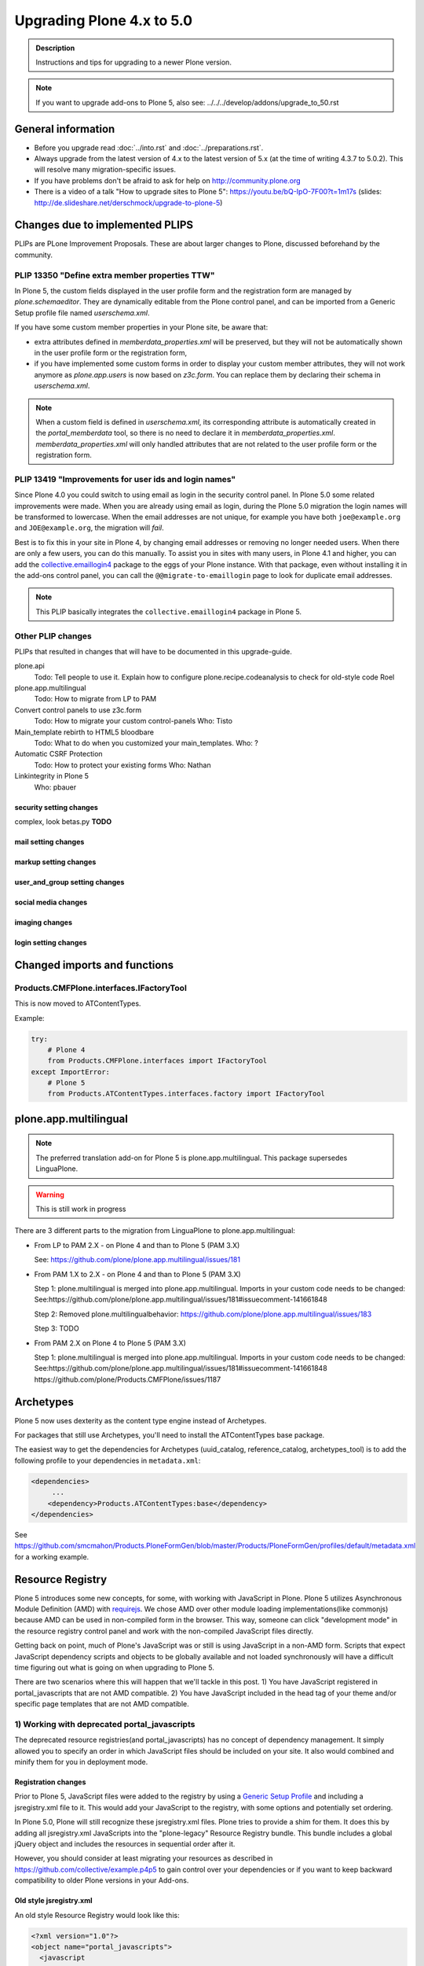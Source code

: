 ==========================
Upgrading Plone 4.x to 5.0
==========================


.. admonition:: Description

   Instructions and tips for upgrading to a newer Plone version.

.. note::

   If you want to upgrade add-ons to Plone 5, also see: ../../../develop/addons/upgrade_to_50.rst


General information
===================

- Before you upgrade read :doc:`../into.rst` and :doc:`../preparations.rst`.
- Always upgrade from the latest version of 4.x to the latest version of 5.x (at the time of writing 4.3.7 to 5.0.2). This will resolve many migration-specific issues.
- If you have problems don't be afraid to ask for help on http://community.plone.org
- There is a video of a talk "How to upgrade sites to Plone 5": https://youtu.be/bQ-IpO-7F00?t=1m17s (slides: http://de.slideshare.net/derschmock/upgrade-to-plone-5)


Changes due to implemented PLIPS
================================

PLIPs are PLone Improvement Proposals.
These are about larger changes to Plone,
discussed beforehand by the community.


PLIP 13350 "Define extra member properties TTW"
-----------------------------------------------

In Plone 5, the custom fields displayed in the user profile form and the registration form are managed by `plone.schemaeditor`.
They are dynamically editable from the Plone control panel, and can be imported from a Generic Setup profile file named `userschema.xml`.

If you have some custom member properties in your Plone site, be aware that:

- extra attributes defined in `memberdata_properties.xml` will be preserved, but they will not be automatically shown in the user profile form or the registration form,
- if you have implemented some custom forms in order to display your custom member attributes, they will not work anymore as `plone.app.users` is now based on `z3c.form`.
  You can replace them by declaring their schema in `userschema.xml`.

.. note::

    When a custom field is defined in `userschema.xml`, its corresponding attribute is automatically created in the `portal_memberdata` tool, so there is no need to declare it in `memberdata_properties.xml`.
    `memberdata_properties.xml` will only handled attributes that are not related to the user profile form or the registration form.


PLIP 13419 "Improvements for user ids and login names"
------------------------------------------------------

Since Plone 4.0 you could switch to using email as login in the security control panel.
In Plone 5.0 some related improvements were made.
When you are already using email as login,
during the Plone 5.0 migration the login names will be transformed to lowercase.
When the email addresses are not unique,
for example you have both ``joe@example.org`` and ``JOE@example.org``,
the migration will *fail*.

Best is to fix this in your site in Plone 4, by changing email addresses or removing no longer needed users.
When there are only a few users, you can do this manually.
To assist you in sites with many users, in Plone 4.1 and higher,
you can add the `collective.emaillogin4 <https://pypi.python.org/pypi/collective.emaillogin4>`_ package to the eggs of your Plone instance.
With that package, even without installing it in the add-ons control panel,
you can call the ``@@migrate-to-emaillogin`` page to look for duplicate email addresses.

.. note::

  This PLIP basically integrates the ``collective.emaillogin4`` package in Plone 5.



Other PLIP changes
------------------

PLIPs that resulted in changes that will have to be documented in this upgrade-guide.


plone.api
  Todo: Tell people to use it. Explain how to configure plone.recipe.codeanalysis to check for old-style code
  Roel

plone.app.multilingual
  Todo: How to migrate from LP to PAM

Convert control panels to use z3c.form
  Todo: How to migrate your custom control-panels
  Who: Tisto

Main_template rebirth to HTML5  bloodbare
  Todo: What to do when you customized your main_templates.
  Who: ?

Automatic CSRF Protection
  Todo: How to protect your existing forms
  Who: Nathan

Linkintegrity in Plone 5
  Who: pbauer



security setting changes
~~~~~~~~~~~~~~~~~~~~~~~~

complex, look betas.py **TODO**

mail setting changes
~~~~~~~~~~~~~~~~~~~~

markup setting changes
~~~~~~~~~~~~~~~~~~~~~~

user_and_group setting changes
~~~~~~~~~~~~~~~~~~~~~~~~~~~~~~

social media changes
~~~~~~~~~~~~~~~~~~~~

imaging changes
~~~~~~~~~~~~~~~

login setting changes
~~~~~~~~~~~~~~~~~~~~~


Changed imports and functions
=============================


Products.CMFPlone.interfaces.IFactoryTool
-----------------------------------------

This is now moved to ATContentTypes.

Example:

.. code-block:: python

    try:
        # Plone 4
        from Products.CMFPlone.interfaces import IFactoryTool
    except ImportError:
        # Plone 5
        from Products.ATContentTypes.interfaces.factory import IFactoryTool


plone.app.multilingual
======================

.. note::

   The preferred translation add-on for Plone 5 is plone.app.multilingual.
   This package supersedes LinguaPlone.

..  warning::

    This is still work in progress

There are 3 different parts to the migration from LinguaPlone to plone.app.multilingual:

* From LP to PAM 2.X - on Plone 4 and than to Plone 5 (PAM 3.X)

  See: https://github.com/plone/plone.app.multilingual/issues/181

* From PAM 1.X to 2.X - on Plone 4 and than to Plone 5 (PAM 3.X)

  Step 1: plone.multilingual is merged into plone.app.multilingual. Imports in your custom code needs to be changed:
  See:https://github.com/plone/plone.app.multilingual/issues/181#issuecomment-141661848

  Step 2: Removed plone.multilingualbehavior: https://github.com/plone/plone.app.multilingual/issues/183

  Step 3: TODO

* From PAM 2.X on Plone 4 to Plone 5 (PAM 3.X)

  Step 1: plone.multilingual is merged into plone.app.multilingual. Imports in your custom code needs to be changed: See:https://github.com/plone/plone.app.multilingual/issues/181#issuecomment-141661848
  https://github.com/plone/Products.CMFPlone/issues/1187


Archetypes
==========

Plone 5 now uses dexterity as the content type engine instead of Archetypes.

For packages that still use Archetypes, you'll need to install the ATContentTypes base package.

The easiest way to get the dependencies for Archetypes (uuid_catalog, reference_catalog, archetypes_tool) is to add the following profile to your dependencies in ``metadata.xml``:

..  code-block:: xml

    <dependencies>
         ...
        <dependency>Products.ATContentTypes:base</dependency>
    </dependencies>

See https://github.com/smcmahon/Products.PloneFormGen/blob/master/Products/PloneFormGen/profiles/default/metadata.xml for a working example.


Resource Registry
=================

.. seealso::

   http://docs.plone.org/adapt-and-extend/theming/resourceregistry.html

Plone 5 introduces some new concepts, for some, with working with JavaScript in Plone.
Plone 5 utilizes Asynchronous Module Definition (AMD) with `requirejs <http://requirejs.org/>`_.
We chose AMD over other module loading implementations(like commonjs) because AMD can be used in non-compiled form in the browser.
This way, someone can click "development mode" in the resource registry control panel and work with the non-compiled JavaScript files directly.

Getting back on point, much of Plone's JavaScript was or still is using JavaScript in a non-AMD form.
Scripts that expect JavaScript dependency scripts and objects to be globally available and not loaded synchronously will have a difficult time figuring out what is going on when upgrading to Plone 5.

There are two scenarios where this will happen that we'll tackle in this post. 1) You have JavaScript registered in portal_javascripts that are not AMD compatible. 2) You have JavaScript included in the head tag of your theme and/or specific page templates that are not AMD compatible.


1) Working with deprecated portal_javascripts
---------------------------------------------

The deprecated resource registries(and portal_javascripts) has no concept of dependency management.
It simply allowed you to specify an order in which JavaScript files should be included on your site.
It also would combined and minify them for you in deployment mode.

Registration changes
~~~~~~~~~~~~~~~~~~~~

Prior to Plone 5, JavaScript files were added to the registry by using a `Generic Setup Profile <http://docs.plone.org/develop/addons/components/genericsetup.html>`_ and including a jsregistry.xml file to it.
This would add your JavaScript to the registry, with some options and potentially set ordering.

In Plone 5.0, Plone will still recognize these jsregistry.xml files. Plone tries to provide a shim for them. It does this by adding all jsregistry.xml JavaScripts into the "plone-legacy" Resource Registry bundle. This bundle includes a global jQuery object and includes the resources in sequential order after it.

However, you should consider at least migrating your resources as described in https://github.com/collective/example.p4p5 to gain control over your dependencies or if you want to keep backward compatibility to older Plone versions in your Add-ons.


Old style jsregistry.xml
~~~~~~~~~~~~~~~~~~~~~~~~

An old style Resource Registry would look like this:

.. code-block:: xml

    <?xml version="1.0"?>
    <object name="portal_javascripts">
      <javascript
        id="++resource++foobar.js"
        inline="False"
      />
    </object>


To migrate this to Plone 5, resource registrations are all done in the `Configuration Registry <https://pypi.python.org/pypi/plone.app.registry>`_.

New style with registry.xml
~~~~~~~~~~~~~~~~~~~~~~~~~~~

The new registration will look something like:

.. code-block:: xml

    <?xml version="1.0"?>
    <registry>
      <records prefix="plone.resources/foobar"
               interface='Products.CMFPlone.interfaces.IResourceRegistry'>
        <value key="js">.++resource++foobar.js</value>
        <value key="deps">jquery</value>
      </records>
    </registry>

Notice how I've now added the deps property of "jquery".
This is not necessary -- I'm just giving an example that this script needs a global jQuery available.

This alone will not get your JavaScript included however.
In order to modernize our JavaScript stack, Plone needed to make some changes with how it included JavaScript.
All we've done so far is define a resource.
In order for a resource to be included, it needs to be part of a bundle. A bundle defines a set of resources that should be compiled together and distributed to the browser.

You either need to add your resource to an existing bundle or create your own bundle.

In this post, we'll describe the process of creating your own bundle. Again, we use registry.xml for configuration:

.. code-block:: xml

    <records prefix="plone.bundles/foobar"
             interface='Products.CMFPlone.interfaces.IBundleRegistry'>
      <value key="resources">
        <element>foobar</element>
      </value>
      <value key="enabled">True</value>
      <value key="jscompilation">++resource++foobar-compiled.min.js</value>
      <value key="last_compilation">2015-02-06 00:00:00</value>
    </records>

One important aspect here is the "jscompilation" settings.
This defines the compiled resource used in production mode.


But, it's a bit more work
~~~~~~~~~~~~~~~~~~~~~~~~~

Yes, we know. We tried very hard to figure out the easiest way to modernize Plone's JavaScript development stack.
The old, sequential inclusion is not useful these days.

That being said, adding resources, bundles and compiling them can all be done Through The Web(TTW) in the new Resource Registries configuration panel.
That way you can turn on development mode, compile your resources and then copy that compiled version into your package for distribution and not need to know any newfangled nodejs technologies like grunt, gulp, bower, npm, etc.


Updating non-AMD scripts
------------------------

If you are not including your JavaScript in the Resource Registries and just need it to work alongside Plone's JavaScript because you're manually including the JavaScript files in one way or another(page templates, themes), there are a number of techniques available to read on the web that describe how to make your scripts conditionally work with AMD.

For the sake of this post, I will describe one technique used in Plone core to fix the JavaScript.
The change we'll be investigating can be seen with `in a commit to plone.app.registry <https://github.com/plone/plone.app.registry/commit/ad904f2d55ea6e45bb983f1fcc12ead7a191f50a>`_. plone.app.registry has a control panel that allows some Ajax searching and modals for editing settings.

To utilize the dependency management that AMD provides and have the JavaScript depend on jQuery, we can wrap the script in an AMD `require` function.
This function allows you to define a set of dependencies and a function that takes as arguments, those dependencies you defined. After the dependencies are loaded, the function you defined is called.

Example:

.. code-block:: javascript

    require([
      'jquery',
      'pat-registry'
    ], function($, Registry) {
      'use strict';
      ...
      // All my previous JavaScript file code here
      ...
    });

Here, the two dependencies we have are jQuery and the pattern registry.
I will not get into the pattern registry as it's off topic for this discussion--it is basically a registry of JavaScript components.
The necessity for using it here is with Ajax calls and binding new DOM elements dynamically added to the page.

Additionally, above this `require` call, I provide some backward compatible code that you can inspect.
It's not necessary in this case but I added it to show how someone could make their script work when requirejs was available and when it was not.


Caveats
-------

Compilation
~~~~~~~~~~~

Prior to Plone 5, when a resource was changed or added to the JavaScript registry, the registry would automatically re-compile all your JavaScript files.

In switching to AMD, the compile step is much more resource intensive.
It takes so long, there is no way we could do this real-time.
Additionally, it can not be done in Python.

When changes are made to existing bundles, re-compilation will need to be done TTW in the Resource Registries control panel.
There is a build button next to each bundle.
For advanced users, compilation can be done using a tool like grunt in your development environment.

Conditional resources
~~~~~~~~~~~~~~~~~~~~~

In Plone 5, individual resources can not be registered conditionally to certain page.
This is due to the way we build JavaScript with AMD.

Instead we have Python helper-methods in the Resource Registry to add custom JS and CSS to your views or forms.

Instead of using the legacy fill-slot like this (Plone 4):

..  code-block:: xml

    <metal:slot fill-slot="javascript_head_slot">
      ...
    </metal:slot>
    <metal:slot fill-slot="css_slot">
      ...
    </metal:slot>

In Plone 5 it’s recommended to instead use the new Python methods you can find in ``Products.CMFPlone.resources``:

..  code-block:: python

    from Products.CMFPlone.resources import add_bundle_on_request
    from Products.CMFPlone.resources import add_resource_on_request

    add_resource_on_request(self.request, 'jquery.recurrenceinput')
    add_bundle_on_request(self.request, 'thememapper')

This is better than always loading a resource or bundle for your whole site.

Only bundles can be conditionally included. If you have a resource that needs to be conditionally included, it will likely need its own bundle.


Control Panel
=============

In Plone 4.x, the Plone configuration settings have been stored as portal properties spread across the Management Interface.
In Plone 5, those settings are all stored as plone.app.registry entries in registry.xml.

There are now sections in the control panel, this can be set from the controlpanel.xml. See the current definitions for more information.

The display of icons for control panels is now controlled by css.  The name of the control panel is normalized into a css class, which is applied to the link in the main layout of all control panels.  For example, if the “appId” of your control panel (as set in controlpanel.xml in your install profile) is “MyPackage” then the css class that will be generated is “.icon-controlpanel-MyPackage”. In order to have an icon for your control panel you must make sure that a css rule exists for that generated css class.  An example might be::

    .icon-controlpanel-MyPackage:before { content: ‘\e844’; }

The value you use for this css rule should identify one of the fontello icons included in Plone, or a font-based icon provided by your package itself.

It is not possible at this time to set an icon for your add-on package control panels without including css in your package.

For documentation on how to use it in your own add-ons see http://training.plone.org/5/registry.html

Properties
----------

In the past editor settings were part of the portal properties which contained a site properties object with the relevant attributes.

site properties allowed direct attribute access, so you could access the available_editors via::

    ptools.site_properties.available editors

Now you can access the property via get_registry_record()::

    >>> from plone import api
    >>> api.portal.get_registry_record('plone.available_editors')

The keys mostly the same, they are only prefixed with `plone.` now.
Normally, you do not modify or access these records. Instead you change the settings in your genericsetup profile in the file `propertiestool.xml`

+--------------------+-----------------------------------+-----------------------------------------+
| Old Property Sheet | Old Key                           | New Property                            |
+--------------------+-----------------------------------+-----------------------------------------+
| navtree_properties | sortAttribute                     | **TBD**                                 |
+--------------------+-----------------------------------+-----------------------------------------+
| navtree_properties | sortOrder                         | **TBD**                                 |
+--------------------+-----------------------------------+-----------------------------------------+
| navtree_properties | sitemapDepth                      | **TBD**                                 |
+--------------------+-----------------------------------+-----------------------------------------+
| navtree_properties | root                              | **TBD**                                 |
+--------------------+-----------------------------------+-----------------------------------------+
| navtree_properties | currentFolderOnlyInNavtree        | **TBD**                                 |
+--------------------+-----------------------------------+-----------------------------------------+
| navtree_properties | includeTop                        | **TBD**                                 |
+--------------------+-----------------------------------+-----------------------------------------+
| navtree_properties | topLevel                          | **TBD**                                 |
+--------------------+-----------------------------------+-----------------------------------------+
| navtree_properties | bottomLevel                       | **TBD**                                 |
+--------------------+-----------------------------------+-----------------------------------------+
| navtree_properties | showAllParents                    | **TBD**                                 |
+--------------------+-----------------------------------+-----------------------------------------+
| navtree_properties | idsNotToList                      | **TBD**                                 |
+--------------------+-----------------------------------+-----------------------------------------+
| navtree_properties | parentMetaTypesNotToQuery         | **TBD**                                 |
+--------------------+-----------------------------------+-----------------------------------------+
| navtree_properties | metaTypesNotToList                | **TBD**                                 |
+--------------------+-----------------------------------+-----------------------------------------+
| navtree_properties | enable_wf_state_filtering         | **TBD**                                 |
+--------------------+-----------------------------------+-----------------------------------------+
| navtree_properties | wf_states_to_show                 | **TBD**                                 |
+--------------------+-----------------------------------+-----------------------------------------+
| site_properties    | allowAnonymousViewAbout           | plone.allow_anon_views_about            |
+--------------------+-----------------------------------+-----------------------------------------+
| site_properties    | displayPublicationDateInByline    | plone.display_publication_date_byline   |
+--------------------+-----------------------------------+-----------------------------------------+
| site_properties    | default_language                  | plone.default_language                  |
+--------------------+-----------------------------------+-----------------------------------------+
| site_properties    | default_charset                   | **TBD**                                 |
+--------------------+-----------------------------------+-----------------------------------------+
| site_properties    | ext_editor                        | plone.ext_editor                        |
+--------------------+-----------------------------------+-----------------------------------------+
| site_properties    | available_editors                 | plone.available_editors                 |
+--------------------+-----------------------------------+-----------------------------------------+
| site_properties    | default_editor                    | plone.default_editor                    |
+--------------------+-----------------------------------+-----------------------------------------+
| site_properties    | allowRolesToAddKeywords           | **TBD**                                 |
+--------------------+-----------------------------------+-----------------------------------------+
| site_properties    | autho_cookie_length               | plone.auth_cookie_length                |
+--------------------+-----------------------------------+-----------------------------------------+
| site_properties    | calendar_starting_year            | **TBD**                                 |
+--------------------+-----------------------------------+-----------------------------------------+
| site_properties    | calender_future_years_available   | **TBD**                                 |
+--------------------+-----------------------------------+-----------------------------------------+
| site_properties    | invalid_ids                       | **TBD**                                 |
+--------------------+-----------------------------------+-----------------------------------------+
| site_properties    | default_page                      | **TBD**                                 |
+--------------------+-----------------------------------+-----------------------------------------+
| site_properties    | search_results_description_length | plone.search_results_description_length |
+--------------------+-----------------------------------+-----------------------------------------+
| site_properties    | ellipsis                          | **TBD**                                 |
+--------------------+-----------------------------------+-----------------------------------------+
| site_properties    | typesLinkToFolderContentsInFC     | **TBD**                                 |
+--------------------+-----------------------------------+-----------------------------------------+
| site_properties    | visible_ids                       | **TBD**                                 |
+--------------------+-----------------------------------+-----------------------------------------+
| site_properties    | exposeDCMetaTags                  | plone.exposeDCMetaTags                  |
+--------------------+-----------------------------------+-----------------------------------------+
| site_properties    | types_not_searched                | plone.types_not_searched                |
+--------------------+-----------------------------------+-----------------------------------------+
| site_properties    | search_review_state_for_anon      | **REMOVED**                             |
+--------------------+-----------------------------------+-----------------------------------------+
| site_properties    | search_enable_description_search  | **REMOVED**                             |
+--------------------+-----------------------------------+-----------------------------------------+
| site_properties    | search_enable_sort_on             | **REMOVED**                             |
+--------------------+-----------------------------------+-----------------------------------------+
| site_properties    | search_enable_batch_size          | **REMOVED**                             |
+--------------------+-----------------------------------+-----------------------------------------+
| site_properties    | search_collapse_options           | **REMOVED**                             |
+--------------------+-----------------------------------+-----------------------------------------+
| site_properties    | disable_folder_section            | **SPECIAL**                             |
+--------------------+-----------------------------------+-----------------------------------------+
| site_properties    | disable_nonfolderish_sections     | **REMOVED**                             |
+--------------------+-----------------------------------+-----------------------------------------+
| site_properties    | typesUseViewActionInListings      | plone.types_use_view_action_in_listings |
+--------------------+-----------------------------------+-----------------------------------------+
| site_properties    | verify_login_name                 | plone.verify_login_name                 |
+--------------------+-----------------------------------+-----------------------------------------+
| site_properties    | many_users                        | plone.many_users                        |
+--------------------+-----------------------------------+-----------------------------------------+
| site_properties    | many_groups                       | plone.many_groups                       |
+--------------------+-----------------------------------+-----------------------------------------+
| site_properties    | enable_livesearch                 | plone.enable_livesearch                 |
+--------------------+-----------------------------------+-----------------------------------------+
| site_properties    | default_page_types                | **TBD**                                 |
+--------------------+-----------------------------------+-----------------------------------------+
| site_properties    | use_folder_contents               | **REMOVED**                             |
+--------------------+-----------------------------------+-----------------------------------------+
| site_properties    | forbidden_contenttypes            | **TBD**                                 |
+--------------------+-----------------------------------+-----------------------------------------+
| site_properties    | default_contenttype               | **REMOVED**                             |
+--------------------+-----------------------------------+-----------------------------------------+
| site_properties    | enable_sitemap                    | plone.enable_sitemap                    |
+--------------------+-----------------------------------+-----------------------------------------+
| site_properties    | number_of_days_to_keep            | **REMOVED**                             |
+--------------------+-----------------------------------+-----------------------------------------+
| site_properties    | enable_inline_editing             | **REMOVED**                             |
+--------------------+-----------------------------------+-----------------------------------------+
| site_properties    | lock_on_ttw_edit                  | plone.lock_on_ttw_edit                  |
+--------------------+-----------------------------------+-----------------------------------------+
| site_properties    | enable_link_integrity_checks      | plone.enable_link_integrity_checks      |
+--------------------+-----------------------------------+-----------------------------------------+
| site_properties    | webstats_js                       | plone.webstats_js                       |
+--------------------+-----------------------------------+-----------------------------------------+
| site_properties    | external_links_open_new_window    | **TBD**                                 |
+--------------------+-----------------------------------+-----------------------------------------+
| site_properties    | icon_visibility                   | plone.icon_visibility                   |
+--------------------+-----------------------------------+-----------------------------------------+
| site_properties    | mark_special_links                | **TBD**                                 |
+--------------------+-----------------------------------+-----------------------------------------+
| site_properties    | redirect_links                    | **TBD**                                 |
+--------------------+-----------------------------------+-----------------------------------------+
| site_properties    | use_email_as_login                | plone.use_email_as_login                |
+--------------------+-----------------------------------+-----------------------------------------+
| site_properties    | user_registration_fields          | **SPECIAL**                             |
+--------------------+-----------------------------------+-----------------------------------------+
| site_properties    | allow_external_login_sites        | plone.allow_external_login_sites        |
+--------------------+-----------------------------------+-----------------------------------------+
| site_properties    | external_login_url                | plone.external_login_url                |
+--------------------+-----------------------------------+-----------------------------------------+
| site_properties    | external_logout_url               | plone.extenal_logout_url                |
+--------------------+-----------------------------------+-----------------------------------------+
| site_properties    | external_login_iframe             | plone.external_login_iframe             |
+--------------------+-----------------------------------+-----------------------------------------+

disable_folder_sections
-----------------------

This property has been removed and the logic is different.
You can influence the portal tab generation with the property `plone.generate_tabs`
This controls, if the tabs are generated from the content in the root folder.
In addition, you can control if non folders will create entries or not with the property `plone.nonfolderish_tabs`.
If you want to disable_folder_sections, you will want to set `plone.generate_tabs` to false.

Generic Setup
-------------

All settings for control panels are stored in the registry.xml Generic Setup file. This file can be exported through the Management Interface.
Go to the Plone Site Setup, choose "Management Interface" from the "Advanced" section.
Click on "portal_setup". Go to the "export" tab.
Choose the "Export the configuration registry schemata" check-box and click the "Export selected steps" button.
The registry.xml file will contain entries like this::

  <record name="plone.available_editors"
          interface="Products.CMFPlone.interfaces.controlpanel.IEditingSchema" field="available_editors">
    <value>
      <element>TinyMCE</element>
      <element>None</element>
    </value>
  </record>

  <record name="plone.available_languages" interface="Products.CMFPlone.interfaces.controlpanel.ILanguageSchema" field="available_languages">
    <value>
      <element>en-us</element>
    </value>
  </record>

Drop the settings you want to change into registry.xml in you Generic Setup profile folder. Re-install your add-on product and the settings will be available.


Python Code
-----------

All Generic Setup settings can be looked up with Python code.

First we lookup the registry utility::

  >>> from zope.component import getUtility
  >>> from plone.registry.interfaces import IRegistry
  >>> registry = getUtility(IRegistry)

Now we use the schema 'ISearchSchema' to lookup for a RecordProxy object with
all fields::

  >>> from Products.CMFPlone.interfaces import ISearchSchema
  >>> search_settings = registry.forInterface(ISearchSchema, prefix='plone')

Now we an get and set all fields of the schema above like::

  >>> search_settings.enable_livesearch
  True

If you want to change a setting, change the attribute::

  >>> search_settings.enable_livesearch = False

Now the enable_livesearch should disabled::

  >>> search_settings.enable_livesearch
  False


Editing Control Panel
---------------------

Plone 5.x::

  >>> from Products.CMFPlone.interfaces import IEditingSchema
  >>> editing_settings = registry.forInterface(IEditingSchema, prefix='plone')

  >>> editing_settings.default_editor
  u'TinyMCE'

  >>> editing_settings.ext_editor
  False

  >>> editing_settings.enable_link_integrity_checks
  True

  >>> editing_settings.lock_on_ttw_edit
  True


Language Control Panel
----------------------

All settings were managed with the tool `portal_languages` and with the GenericSetup file portal_languages.xml.
Now these attributes are managed with Plone properties.
As Plone 5 has full migration during an upgrade, please perform the upgrade and export the registry settings in GenericSetup to get the right settings.
If you access attributes directly in your code, you must change your accessors. You know already how to get attributes from the `portal_languages` tool. The new attributes can be accessed via plone.api as described above.

+-----------------------------------------------------------------------------------+-----------------------------------+
| old attribute                                                                     | new attribute                     |
+-----------------------------------------------------------------------------------+-----------------------------------+
| root.portal_languages.supported_langs                                             | plone.available_languages         |
+-----------------------------------------------------------------------------------+-----------------------------------+
| site.portal_properties.site_properties.default_language or  site.default_language | plone.default_language            |
+-----------------------------------------------------------------------------------+-----------------------------------+
| root.portal_languages.use_combined_language_codes                                 | plone.use_combined_language_codes |
+-----------------------------------------------------------------------------------+-----------------------------------+
| root.portal_languages.display_flags                                               | plone.display_flags               |
+-----------------------------------------------------------------------------------+-----------------------------------+
| portal_languages.use_path_negotiation                                             | plone.use_path_negotiation        |
+-----------------------------------------------------------------------------------+-----------------------------------+
| portal_languages.use_content_negotiation                                          | plone.use_content_negotiation     |
+-----------------------------------------------------------------------------------+-----------------------------------+
| portal_languages.use_cookie_negotiation                                           | plone.use_cookie_negotiation      |
+-----------------------------------------------------------------------------------+-----------------------------------+
| portal_languages.set_cookie_everywhere                                            | plone.set_cookie_always           |
+-----------------------------------------------------------------------------------+-----------------------------------+
| portal_languages.authenticated_users_only                                         | plone.authenticated_users_only    |
+-----------------------------------------------------------------------------------+-----------------------------------+
| portal_languages.use_request_negotiation                                          | plone.use_request_negotiation     |
+-----------------------------------------------------------------------------------+-----------------------------------+
| portal_languages.use_cctld_negotiation                                            | plone.use_cctld_negotiation       |
+-----------------------------------------------------------------------------------+-----------------------------------+
| portal_languages.use_subdomain_negotiation                                        | plone.use_subdomain_negotiation   |
+-----------------------------------------------------------------------------------+-----------------------------------+
| portal_languages.always_show_selector                                             | plone.always_show_selector        |
+-----------------------------------------------------------------------------------+-----------------------------------+

Plone 5.x::

  >>> from Products.CMFPlone.interfaces import ILanguageSchema
  >>> language_settings = registry.forInterface(ILanguageSchema, prefix='plone')

  >>> language_settings.available_languages
  ['en']

Mail Control Panel
------------------

All settings were managed with the tool `MailHost` and with the GenericSetup file portal_languages.xml.
Now these attributes are managed with Plone properties.
As Plone 5 has full migration during an upgrade, please perform the upgrade and export the registry settings in GenericSetup to get the right settings.
If you access attributes directly in your code, you must change your accessors. You know already how to get attributes from the `portal_languages` tool. The new attributes can be accessed via plone.api as described above.

+-----------------------------+--------------------------+
| old attribute               | new attribute            |
+-----------------------------+--------------------------+
| MailHost.smtp_host          | plone.smtp_host          |
+-----------------------------+--------------------------+
| MailHost.smtp_port          | plone.smtp_port          |
+-----------------------------+--------------------------+
| MailHost.smtp_user_id       | plone.smtp_user_id       |
+-----------------------------+--------------------------+
| MailHost.smtp_pass          | plone.smtp_pass          |
+-----------------------------+--------------------------+
| MailHost.email_from_address | plone.email_from_address |
+-----------------------------+--------------------------+
| MailHost.email_from_name    | plone.email_from_name    |
+-----------------------------+--------------------------+


Maintenance Control Panel
-------------------------

Plone 5.x::

  >>> from Products.CMFPlone.interfaces import IMaintenanceSchema
  >>> maintenance_settings = registry.forInterface(IMaintenanceSchema, prefix='plone')

  >>> maintenance_settings.days
  7


Navigation Control Panel
------------------------

Plone 5.x::

  >>> from Products.CMFPlone.interfaces import INavigationSchema
  >>> navigation_settings = registry.forInterface(INavigationSchema, prefix='plone')

  >>> navigation_settings.generate_tabs
  True

  >>> navigation_settings.nonfolderish_tabs
  True

  >>> navigation_settings.displayed_types
  ('Image', 'File', 'Link', 'News Item', 'Folder', 'Document', 'Event')

  >>> navigation_settings.filter_on_workflow
  False

  >>> navigation_settings.workflow_states_to_show
  ()

  >>> navigation_settings.show_excluded_items
  True


Search Control Panel
--------------------

Plone 5.x::

  >>> from Products.CMFPlone.interfaces import ISearchSchema
  >>> search_settings = registry.forInterface(ISearchSchema, prefix='plone')

  >>> search_settings.enable_livesearch
  False

  >>> search_settings.types_not_searched
  (...)


Site Control Panel
------------------

Plone 4.x::

  >>> portal = getSite()
  >>> portal_properties = getToolByName(portal, "portal_properties")
  >>> site_properties = portal_properties.site_properties

  >>> portal.site_title = settings.site_title
  >>> portal.site_description = settings.site_description
  >>> site_properties.enable_sitemap = settings.enable_sitemap
  >>> site_properties.exposeDCMetaTags = settings.exposeDCMetaTags
  >>> site_properties.webstats_js = settings.webstats_js

  >>> settings.enable_sitemap -> plone.app.layout

Plone 5.x::

  >>> from Products.CMFPlone.interfaces import ISiteSchema
  >>> site_settings = registry.forInterface(ISiteSchema, prefix='plone')

  >>> site_settings.site_title
  u'Plone site'

  >>> site_settings.exposeDCMetaTags
  False

  >>> site_settings.enable_sitemap
  False

  >>> site_settings.webstats_js
  u''


Overview Control Panel
----------------------

Plone 5.x::

  >>> from Products.CMFPlone.interfaces.controlpanel import IDateAndTimeSchema
  >>> tz_settings = registry.forInterface(IDateAndTimeSchema, prefix='plone')

  >>> tz_settings.portal_timezone = 'UTC'


Markup Control Panel
--------------------

Plone 5.x::

  >>> from Products.CMFPlone.interfaces import IMarkupSchema
  >>> markup_settings = registry.forInterface(IMarkupSchema, prefix='plone')

  >>> markup_settings.default_type
  u'text/html'

  >>> markup_settings.allowed_types
  ('text/html', 'text/x-web-textile')


User and Groups Control Panel
-----------------------------

Plone 5.x::

  >>> from Products.CMFPlone.interfaces import IUserGroupsSettingsSchema
  >>> usergroups_settings = registry.forInterface(IUserGroupsSettingsSchema, prefix='plone')

  >>> usergroups_settings.many_groups
  False

  >>> usergroups_settings.many_users
  False


portal_languages is now a utility
=================================

Part of the work on PLIP 13091 (plone.app.multilingual) required to move ``portal_languages`` to a utility.

So code that used to look like this::


  # OLD 4.x approach
  portal.portal_languages.getDefaultLanguage()

Now it should look like this::

  # NEW in 5.0
  language_tool = api.portal.get_tool('portal_languages')
  language_tool.getDefaultLanguage()


Tests changes
=============

In Plone 4.x a date or date time widget used to be rendered as a set of input fields::

  # OLD 4.x approach
  browser_manager.getControl(name='form.widgets.IPublication.effective-year').value = '2015'
  browser_manager.getControl(name='form.widgets.IPublication.effective-month').value = ['10']
  browser_manager.getControl(name='form.widgets.IPublication.effective-day').value = '11'
  browser_manager.getControl(name='form.widgets.IPublication.effective-hour').value = '15'
  browser_manager.getControl(name='form.widgets.IPublication.effective-min').value = '14'

Now the same input field will be rendered as a single string input::

  # NEW in 5.0
  browser_manager.getControl(name='form.widgets.IPublication.effective').value = '2015-10-11 15:14'


Deprecation of ``portal_properties.xml``
========================================

``portal_properties.xml`` Generic Setup import step is now deprecated and has been moved to plone.registry.


parentMetaTypesNotToQuery
-------------------------

::

  # OLD 4.x approach
  <object name="portal_properties">
    <object name="navtree_properties">
      <property name="parentMetaTypesNotToQuery" purge="false">
        <element value="my.hidden.content.type" />
      </property>
    </object>
  </object>

Now in ``registry.xml`` should look like::

  # NEW in 5.0
  <?xml version="1.0"?>
  <registry>
    <record
        name="plone.parent_types_not_to_query"
        interface="Products.CMFPlone.interfaces.controlpanel.INavigationSchema"
        field="parent_types_not_to_query">
      <value>
        <element value="my.hidden.content.type" />
      </value>
    </record>
  </registry>

metaTypesNotToList
------------------

::

  # OLD 4.x approach
  <?xml version="1.0"?>
  <object name="portal_properties">
    <object name="navtree_properties">
      <property name="metaTypesNotToList" purge="false">
        <element value="my.hidden.content.type" />
      </property>
  </object>

*nothing* should  be done in Plone 5.

The new setting is on ``Products.CMFPlone.interfaces.controlpanel.INavigationSchema.displayed_types`` and it works the other way around.

Instead of blacklisting content types it whitelists them,
if you don't want your content type to show there's nothing to do.

typesLinkToFolderContentsInFC
-----------------------------

::

  # OLD 4.x approach
  <?xml version="1.0"?>
  <object name="portal_properties">
    <object name="site_properties">
      <property name="typesLinkToFolderContentsInFC" purge="false">
        <element value="my.fancy.content.type" />
      </property>
    </object>
  </object>

Now in ``registry.xml`` should look like::

  # NEW in Plone 5
  <record
      name="plone.types_use_view_action_in_listings"
      interface="Products.CMFPlone.interfaces.controlpanel.ITypesSchema"
      field="types_use_view_action_in_listings">
    <value>
      <element>my.fancy.content.type</element>
    </value>
  </record>


types_not_searched
------------------

::

  # OLD 4.x approach
  <?xml version="1.0"?>
  <object name="portal_properties">
    <object name="site_properties">
      <property name="types_not_searched" purge="false">
        <element value="my.fancy.content.type" />
      </property>
    </object>
  </object>


Now in ``registry.xml`` should look like::

  # NEW in Plone 5
  <?xml version="1.0"?>
  <registry>
    <record
        name="plone.types_not_searched"
        interface="Products.CMFPlone.interfaces.controlpanel.ISearchSchema"
        field="types_not_searched">
      <value>
        <element>my.fancy.content.type</element>
      </value>
    </record>
  </registry>
